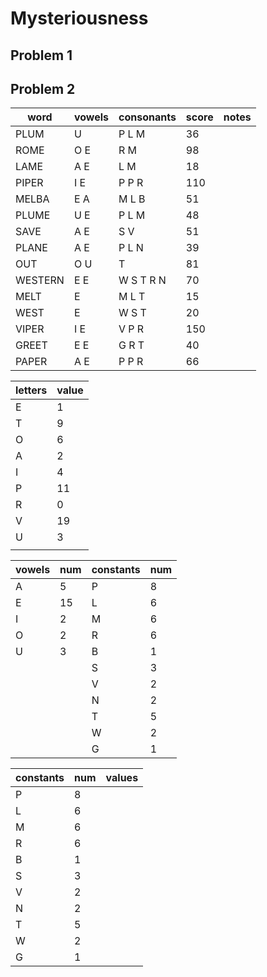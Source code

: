#+PROJECT Mysteriousness -*- mode: org -*-
#+TITLE Mysteriousness
#+AUTHOR Samuel Hibbard
#+DATE 2015-09-21 Mon

* Mysteriousness

** Problem 1

** Problem 2
   
   | word    | vowels | consonants | score | notes |
   |---------+--------+------------+-------+-------|
   | PLUM    | U      | P L M      |    36 |       |
   | ROME    | O E    | R M        |    98 |       |
   | LAME    | A E    | L M        |    18 |       |
   | PIPER   | I E    | P P R      |   110 |       |
   | MELBA   | E A    | M L B      |    51 |       |
   | PLUME   | U E    | P L M      |    48 |       |
   | SAVE    | A E    | S V        |    51 |       |
   | PLANE   | A E    | P L N      |    39 |       |
   | OUT     | O U    | T          |    81 |       |
   | WESTERN | E E    | W S T R N  |    70 |       |
   | MELT    | E      | M L T      |    15 |       |
   | WEST    | E      | W S T      |    20 |       |
   | VIPER   | I E    | V P R      |   150 |       |
   | GREET   | E E    | G R T      |    40 |       |
   | PAPER   | A E    | P P R      |    66 |       |

   | letters | value |
   |---------+-------|
   | E       |     1 |
   | T       |     9 |
   | O       |     6 |
   | A       |     2 |
   | I       |     4 |
   | P       |    11 |
   | R       |     0 |
   | V       |    19 |
   | U       |     3 |
   |         |       |

   | vowels | num | constants | num |
   |--------+-----+-----------+-----|
   | A      |   5 | P         |   8 |
   | E      |  15 | L         |   6 |
   | I      |   2 | M         |   6 |
   | O      |   2 | R         |   6 |
   | U      |   3 | B         |   1 |
   |        |     | S         |   3 |
   |        |     | V         |   2 |
   |        |     | N         |   2 |
   |        |     | T         |   5 |
   |        |     | W         |   2 |
   |        |     | G         |   1 |

   | constants | num | values |
   |-----------+-----+--------|
   | P         |   8 |        |
   | L         |   6 |        |
   | M         |   6 |        |
   | R         |   6 |        |
   | B         |   1 |        |
   | S         |   3 |        |
   | V         |   2 |        |
   | N         |   2 |        |
   | T         |   5 |        |
   | W         |   2 |        |
   | G         |   1 |        |

